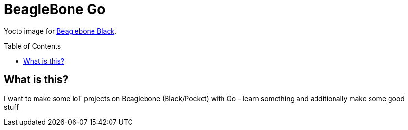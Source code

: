 = BeagleBone Go
:toc: preamble
:toclevels: 3

Yocto image for https://beagleboard.org/black[Beaglebone Black].

== What is this?

I want to make some IoT projects on Beaglebone (Black/Pocket) with Go - learn something and additionally make some good stuff.










